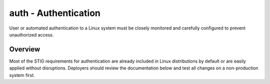 auth - Authentication
=====================

User or automated authentication to a Linux system must be closely monitored
and carefully configured to prevent unauthorized access.

Overview
--------

Most of the STIG requirements for authentication are already included in Linux
distributions by default or are easily applied without disruptions. Deployers
should review the documentation below and test all changes on a non-production
system first.
